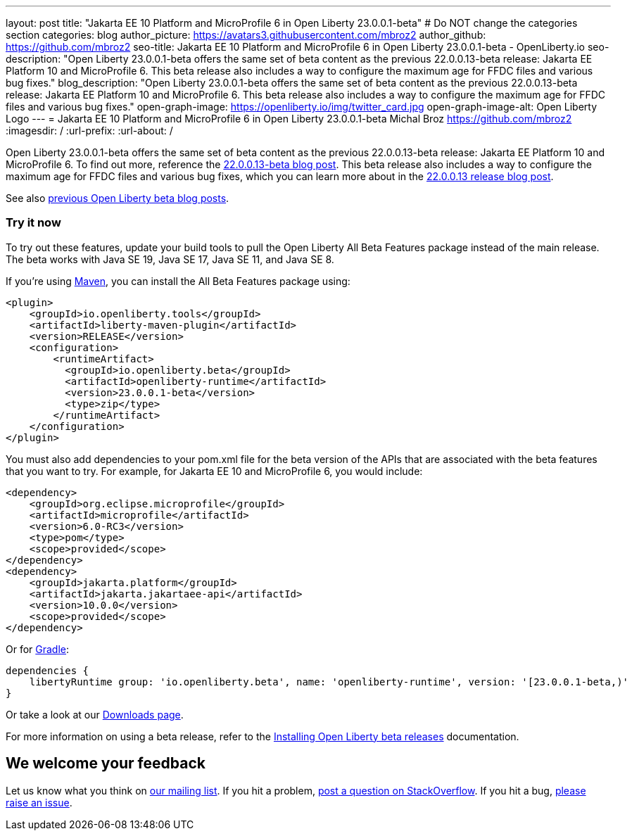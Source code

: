 ---
layout: post
title: "Jakarta EE 10 Platform and MicroProfile 6 in Open Liberty 23.0.0.1-beta"
# Do NOT change the categories section
categories: blog
author_picture: https://avatars3.githubusercontent.com/mbroz2
author_github: https://github.com/mbroz2
seo-title: Jakarta EE 10 Platform and MicroProfile 6 in Open Liberty 23.0.0.1-beta - OpenLiberty.io
seo-description: "Open Liberty 23.0.0.1-beta offers the same set of beta content as the previous 22.0.0.13-beta release: Jakarta EE Platform 10 and MicroProfile 6. This beta release also includes a way to configure the maximum age for FFDC files and various bug fixes."
blog_description: "Open Liberty 23.0.0.1-beta offers the same set of beta content as the previous 22.0.0.13-beta release: Jakarta EE Platform 10 and MicroProfile 6. This beta release also includes a way to configure the maximum age for FFDC files and various bug fixes."
open-graph-image: https://openliberty.io/img/twitter_card.jpg
open-graph-image-alt: Open Liberty Logo
---
= Jakarta EE 10 Platform and MicroProfile 6 in Open Liberty 23.0.0.1-beta
Michal Broz <https://github.com/mbroz2>
:imagesdir: /
:url-prefix:
:url-about: /
//Blank line here is necessary before starting the body of the post.


Open Liberty 23.0.0.1-beta offers the same set of beta content as the previous 22.0.0.13-beta release: Jakarta EE Platform 10 and MicroProfile 6. To find out more, reference the link:{url-prefix}/blog/2022/12/06/22.0.0.13-beta.html[22.0.0.13-beta blog post]. This beta release also includes a way to configure the maximum age for FFDC files and various bug fixes, which you can learn more about in the link:{url-prefix}/blog/2022/12/20/22.0.0.13.html#bugs[22.0.0.13 release blog post].

See also link:{url-prefix}/blog/?search=beta&key=tag[previous Open Liberty beta blog posts].


[#run]
=== Try it now 

To try out these features, update your build tools to pull the Open Liberty All Beta Features package instead of the main release. The beta works with Java SE 19, Java SE 17, Java SE 11, and Java SE 8.


If you're using link:{url-prefix}/guides/maven-intro.html[Maven], you can install the All Beta Features package using:

[source,xml]
----
<plugin>
    <groupId>io.openliberty.tools</groupId>
    <artifactId>liberty-maven-plugin</artifactId>
    <version>RELEASE</version>
    <configuration>
        <runtimeArtifact>
          <groupId>io.openliberty.beta</groupId>
          <artifactId>openliberty-runtime</artifactId>
          <version>23.0.0.1-beta</version>
          <type>zip</type>
        </runtimeArtifact>
    </configuration>
</plugin>
----

You must also add dependencies to your pom.xml file for the beta version of the APIs that are associated with the beta features that you want to try.  For example, for Jakarta EE 10 and MicroProfile 6, you would include:
[source,xml]
----
<dependency>
    <groupId>org.eclipse.microprofile</groupId>
    <artifactId>microprofile</artifactId>
    <version>6.0-RC3</version>
    <type>pom</type>
    <scope>provided</scope>
</dependency>
<dependency>
    <groupId>jakarta.platform</groupId>
    <artifactId>jakarta.jakartaee-api</artifactId>
    <version>10.0.0</version>
    <scope>provided</scope>
</dependency>
----

Or for link:{url-prefix}/guides/gradle-intro.html[Gradle]:

[source,gradle]
----
dependencies {
    libertyRuntime group: 'io.openliberty.beta', name: 'openliberty-runtime', version: '[23.0.0.1-beta,)'
}
----

Or take a look at our link:{url-prefix}/downloads/#runtime_betas[Downloads page].

For more information on using a beta release, refer to the link:{url-prefix}docs/latest/installing-open-liberty-betas.html[Installing Open Liberty beta releases] documentation.

[#feedback]
== We welcome your feedback

Let us know what you think on link:https://groups.io/g/openliberty[our mailing list]. If you hit a problem, link:https://stackoverflow.com/questions/tagged/open-liberty[post a question on StackOverflow]. If you hit a bug, link:https://github.com/OpenLiberty/open-liberty/issues[please raise an issue].


